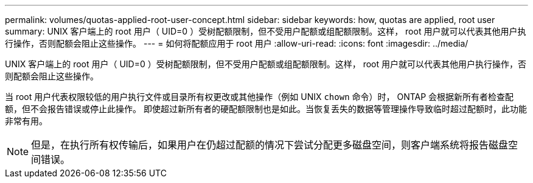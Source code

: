 ---
permalink: volumes/quotas-applied-root-user-concept.html 
sidebar: sidebar 
keywords: how, quotas are applied, root user 
summary: UNIX 客户端上的 root 用户（ UID=0 ）受树配额限制，但不受用户配额或组配额限制。这样， root 用户就可以代表其他用户执行操作，否则配额会阻止这些操作。 
---
= 如何将配额应用于 root 用户
:allow-uri-read: 
:icons: font
:imagesdir: ../media/


[role="lead"]
UNIX 客户端上的 root 用户（ UID=0 ）受树配额限制，但不受用户配额或组配额限制。这样， root 用户就可以代表其他用户执行操作，否则配额会阻止这些操作。

当 root 用户代表权限较低的用户执行文件或目录所有权更改或其他操作（例如 UNIX `chown` 命令）时， ONTAP 会根据新所有者检查配额，但不会报告错误或停止此操作。 即使超过新所有者的硬配额限制也是如此。当恢复丢失的数据等管理操作导致临时超过配额时，此功能非常有用。

[NOTE]
====
但是，在执行所有权传输后，如果用户在仍超过配额的情况下尝试分配更多磁盘空间，则客户端系统将报告磁盘空间错误。

====